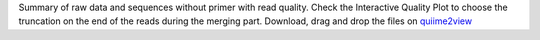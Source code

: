 Summary of raw data and sequences without primer with read quality.
Check the Interactive Quality Plot to choose the truncation on the end of the reads during the merging part.
Download, drag and drop the files on `quiime2view <https://view.qiime2.org/>`_